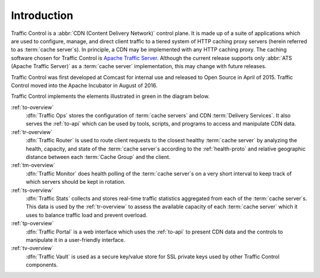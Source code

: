 ..
..
.. Licensed under the Apache License, Version 2.0 (the "License");
.. you may not use this file except in compliance with the License.
.. You may obtain a copy of the License at
..
..   http://www.apache.org/licenses/LICENSE-2.0
..
.. Unless required by applicable law or agreed to in writing, software
.. distributed under the License is distributed on an "AS IS" BASIS,
.. WITHOUT WARRANTIES OR CONDITIONS OF ANY KIND, either express or implied.
.. See the License for the specific language governing permissions and
.. limitations under the License.
..

************
Introduction
************
Traffic Control is a :abbr:`CDN (Content Delivery Network)` control plane. It is made up of a suite of applications which are used to configure, manage, and direct client traffic to a tiered system of HTTP caching proxy servers (herein referred to as :term:`cache server`\ s). In principle, a CDN may be implemented with any HTTP caching proxy. The caching software chosen for Traffic Control is `Apache Traffic Server <http://trafficserver.apache.org/>`_. Although the current release supports only :abbr:`ATS (Apache Traffic Server)` as a :term:`cache server` implementation, this may change with future releases.

Traffic Control was first developed at Comcast for internal use and released to Open Source in April of 2015. Traffic Control moved into the Apache Incubator in August of 2016.

Traffic Control implements the elements illustrated in green in the diagram below.


.. image:: images/traffic_control_overview_3.png
	:align: center


:ref:`to-overview`
	:dfn:`Traffic Ops` stores the configuration of :term:`cache servers` and CDN :term:`Delivery Services`. It also serves the :ref:`to-api` which can be used by tools, scripts, and programs to access and manipulate CDN data.

:ref:`tr-overview`
	:dfn:`Traffic Router` is used to route client requests to the closest healthy :term:`cache server` by analyzing the health, capacity, and state of the :term:`cache server`\ s according to the :ref:`health-proto` and relative geographic distance between each :term:`Cache Group` and the client.

:ref:`tm-overview`
	:dfn:`Traffic Monitor` does health polling of the :term:`cache server`\ s on a very short interval to keep track of which servers should be kept in rotation.

	.. seealso:: :ref:`health-proto`

:ref:`ts-overview`
	:dfn:`Traffic Stats` collects and stores real-time traffic statistics aggregated from each of the :term:`cache server`\ s. This data is used by the :ref:`tr-overview` to assess the available capacity of each :term:`cache server` which it uses to balance traffic load and prevent overload.

:ref:`tp-overview`
	:dfn:`Traffic Portal` is a web interface which uses the :ref:`to-api` to present CDN data and the controls to manipulate it in a user-friendly interface.

	.. versionadded:: 2.2
		As of Traffic Control 2.2, this is the recommended, official UI for the Traffic Control platform. In Traffic Control 3.x, the Traffic Ops UI has been deprecated and disabled by default, and it will be removed with the release of Traffic Control 4.0.

:ref:`tv-overview`
	:dfn:`Traffic Vault` is used as a secure key/value store for SSL private keys used by other Traffic Control components.
